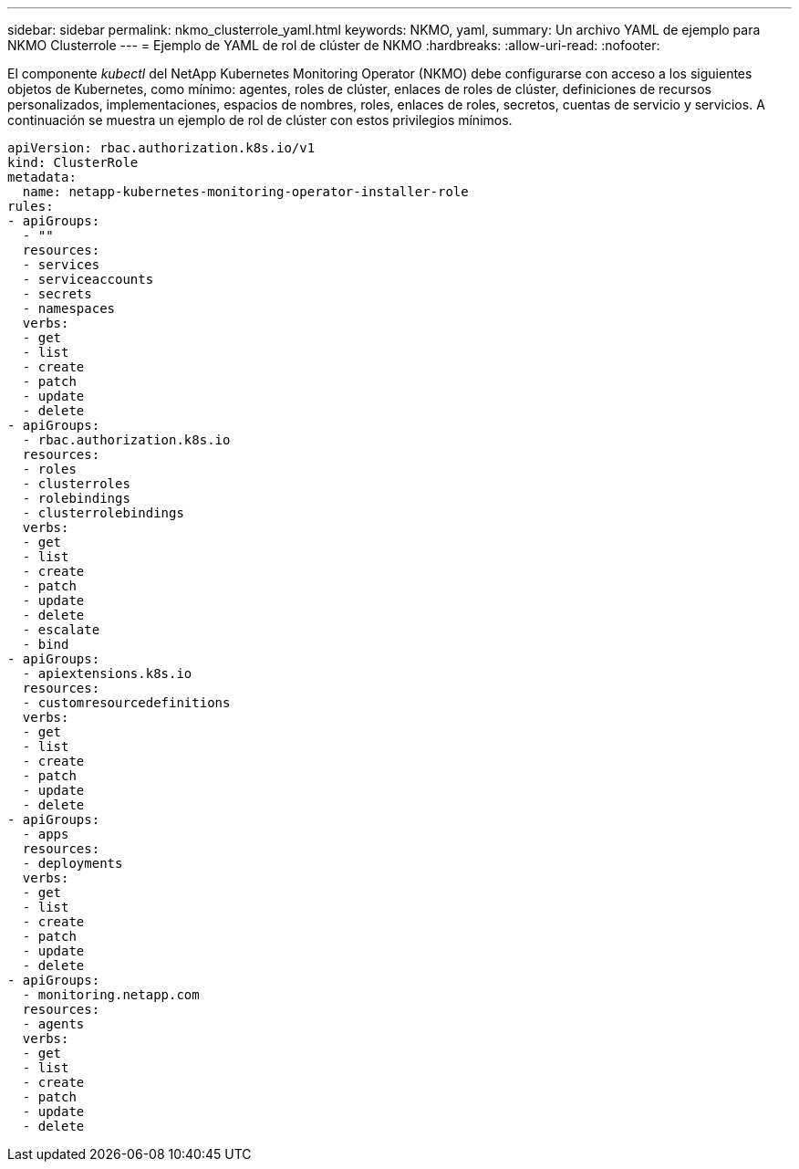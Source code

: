 ---
sidebar: sidebar 
permalink: nkmo_clusterrole_yaml.html 
keywords: NKMO, yaml, 
summary: Un archivo YAML de ejemplo para NKMO Clusterrole 
---
= Ejemplo de YAML de rol de clúster de NKMO
:hardbreaks:
:allow-uri-read: 
:nofooter: 


[role="lead"]
El componente _kubectl_ del NetApp Kubernetes Monitoring Operator (NKMO) debe configurarse con acceso a los siguientes objetos de Kubernetes, como mínimo: agentes, roles de clúster, enlaces de roles de clúster, definiciones de recursos personalizados, implementaciones, espacios de nombres, roles, enlaces de roles, secretos, cuentas de servicio y servicios.  A continuación se muestra un ejemplo de rol de clúster con estos privilegios mínimos.

[listing]
----
apiVersion: rbac.authorization.k8s.io/v1
kind: ClusterRole
metadata:
  name: netapp-kubernetes-monitoring-operator-installer-role
rules:
- apiGroups:
  - ""
  resources:
  - services
  - serviceaccounts
  - secrets
  - namespaces
  verbs:
  - get
  - list
  - create
  - patch
  - update
  - delete
- apiGroups:
  - rbac.authorization.k8s.io
  resources:
  - roles
  - clusterroles
  - rolebindings
  - clusterrolebindings
  verbs:
  - get
  - list
  - create
  - patch
  - update
  - delete
  - escalate
  - bind
- apiGroups:
  - apiextensions.k8s.io
  resources:
  - customresourcedefinitions
  verbs:
  - get
  - list
  - create
  - patch
  - update
  - delete
- apiGroups:
  - apps
  resources:
  - deployments
  verbs:
  - get
  - list
  - create
  - patch
  - update
  - delete
- apiGroups:
  - monitoring.netapp.com
  resources:
  - agents
  verbs:
  - get
  - list
  - create
  - patch
  - update
  - delete
----